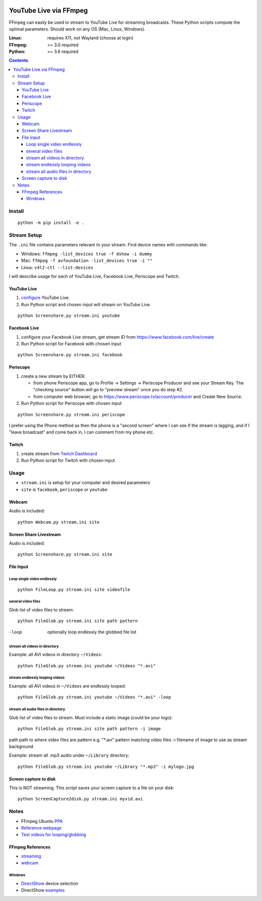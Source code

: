 .. image:: https://travis-ci.org/scivision/ffmpeg-youtube-live.svg?branch=master
    :target: https://travis-ci.org/scivision/ffmpeg-youtube-live

.. image:: https://coveralls.io/repos/github/scivision/ffmpeg-youtube-live/badge.svg?branch=master
    :target: https://coveralls.io/github/scivision/ffmpeg-youtube-live?branch=master

.. image:: https://img.shields.io/pypi/pyversions/youtubeliveffmpeg.svg
  :target: https://pypi.python.org/pypi/youtubeliveffmpeg
  :alt: Python versions (PyPI)

.. image::  https://img.shields.io/pypi/format/youtubeliveffmpeg.svg
  :target: https://pypi.python.org/pypi/youtubeliveffmpeg
  :alt: Distribution format (PyPI)

.. image:: https://api.codeclimate.com/v1/badges/b6557d474ec050e74629/maintainability
   :target: https://codeclimate.com/github/scivision/ffmpeg-youtube-live/maintainability
   :alt: Maintainability

========================
YouTube Live via FFmpeg
========================

FFmpeg can easily be used to stream to YouTube Live for streaming broadcasts.
These Python scripts compute the optimal parameters.
Should work on any OS (Mac, Linux, Windows).

:Linux: requires X11, not Wayland (choose at login)
:FFmpeg: >= 3.0 required
:Python: >= 3.6 required


.. contents::

Install
=======
::

    python -m pip install -e .


Stream Setup
============

The ``.ini`` file contains parameters relevant to your stream.
Find device names with commands like:

* Windows: ``ffmpeg -list_devices true -f dshow -i dummy``
* Mac: ``ffmpeg -f avfoundation -list_devices true -i ""``
* Linux: ``v4l2-ctl --list-devices``

I will describe usage for each of YouTube Live, Facebook Live, Periscope and Twitch.

YouTube Live
------------

1. `configure  <https://www.youtube.com/live_dashboard>`_ YouTube Live.
2. Run Python script and chosen input will stream on YouTube Live.

::

    python Screenshare.py stream.ini youtube


Facebook Live
-------------

1. configure your Facebook Live stream, get stream ID from `https://www.facebook.com/live/create <https://www.facebook.com/live/create>`_
2. Run Python script for Facebook with chosen input

::

    python Screenshare.py stream.ini facebook


Periscope
---------

1. create a new stream by EITHER:

   * from phone Periscope app, go to Profile -> Settings -> Periscope Producer and see your Stream Key. The "checking source" button will go to "preview stream" once you do step #2.
   * from computer web browser, go to `https://www.periscope.tv/account/producer <https://www.periscope.tv/account/producer>`_ and Create New Source.
2. Run Python script for Periscope with chosen input

::

    python Screenshare.py stream.ini periscope

I prefer using the Phone method as then the phone is a "second screen" where I can see if the stream is lagging, and if I "leave broadcast" and come back in, I can comment from my phone etc.


Twitch
------

1. create stream from `Twitch Dashboard <http://www.twitch.tv/broadcast/dashboard>`_
2. Run Python script for Twitch with chosen input


Usage
=========

* ``stream.ini`` is setup for your computer and desired parameters
* ``site`` is ``facebook``, ``periscope`` or ``youtube``



Webcam
------
Audio is included::

    python Webcam.py stream.ini site


Screen Share Livestream
-----------------------
Audio is included::

    python Screenshare.py stream.ini site


File Input
----------


Loop single video endlessly
~~~~~~~~~~~~~~~~~~~~~~~~~~~~
::

    python FileLoop.py stream.ini site videofile


several video files
~~~~~~~~~~~~~~~~~~~
Glob list of video files to stream::

    python FileGlob.py stream.ini site path pattern

-loop       optionally loop endlessly the globbed file list


stream all videos in directory
~~~~~~~~~~~~~~~~~~~~~~~~~~~~~~
Example: all AVI videos in directory ``~/Videos``::

    python FileGlob.py stream.ini youtube ~/Videos "*.avi"

stream endlessly looping videos
~~~~~~~~~~~~~~~~~~~~~~~~~~~~~~~
Example: all AVI videos in ``~/Videos`` are endlessly looped::

    python FileGlob.py stream.ini youtube ~/Videos "*.avi" -loop


stream all audio files in directory
~~~~~~~~~~~~~~~~~~~~~~~~~~~~~~~~~~~~
Glob list of video files to stream.
Must include a static image (could be your logo)::

    python FileGlob.py stream.ini site path pattern -i image

path      path to where video files are
pattern   e.g. "*.avi"  pattern matching video files
-i        filename of image to use as stream background

Example: stream all .mp3 audio under ``~/Library`` directory::

    python FileGlob.py stream.ini youtube ~/Library "*.mp3" -i mylogo.jpg


Screen capture to disk
----------------------
This is NOT streaming.
This script saves your screen capture to a file on your disk::

    python ScreenCapture2disk.py stream.ini myvid.avi




Notes
=====

* FFmpeg Ubuntu `PPA <https://launchpad.net/~mc3man/+archive/ubuntu/trusty-media>`_
* `Reference webpage <https://www.scivision.co/youtube-live-ffmpeg-livestream/>`_
* `Test videos for looping/globbing <http://www.divx.com/en/devices/profiles/video>`_

FFmpeg References
-----------------

* `streaming <https://trac.ffmpeg.org/wiki/EncodingForStreamingSites>`_
* `webcam <https://trac.ffmpeg.org/wiki/Capture/Webcam>`_

Windows
~~~~~~~
* `DirectShow <https://trac.ffmpeg.org/wiki/DirectShow>`_ device selection
* DirectShow `examples <https://ffmpeg.org/ffmpeg-devices.html#Examples-4>`_
